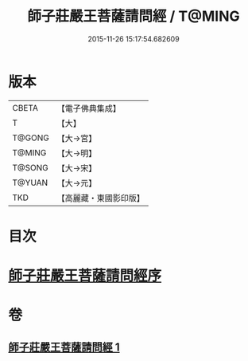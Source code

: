 #+TITLE: 師子莊嚴王菩薩請問經 / T@MING
#+DATE: 2015-11-26 15:17:54.682609
* 版本
 |     CBETA|【電子佛典集成】|
 |         T|【大】     |
 |    T@GONG|【大→宮】   |
 |    T@MING|【大→明】   |
 |    T@SONG|【大→宋】   |
 |    T@YUAN|【大→元】   |
 |       TKD|【高麗藏・東國影印版】|

* 目次
* [[file:KR6i0115_001.txt::001-0697a20][師子莊嚴王菩薩請問經序]]
* 卷
** [[file:KR6i0115_001.txt][師子莊嚴王菩薩請問經 1]]
